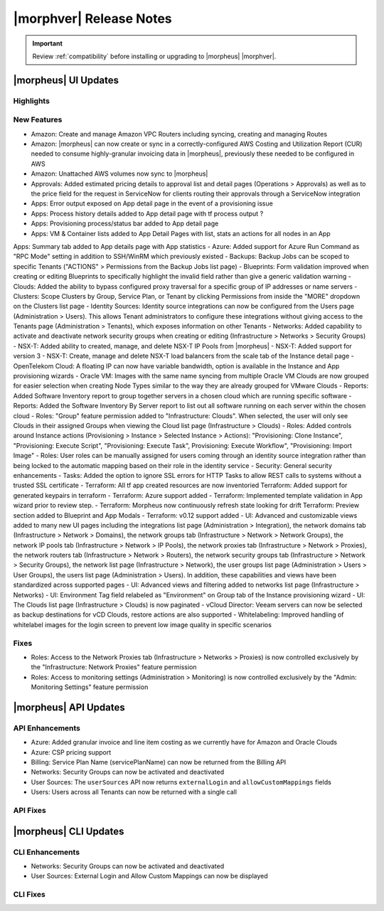 .. _Release Notes:

*************************
|morphver| Release Notes
*************************

.. IMPORTANT:: Review :ref:`compatibility` before installing or upgrading to |morpheus| |morphver|.

|morpheus| UI Updates
*********************

Highlights
==========

New Features
============

.. toggle-header::
    :header: **Amazon** Create and manage Amazon Internet Gateways

        .. image:: /images/clouds/aws/network/gatewayTest.png
        
        
- Amazon: Create and manage Amazon VPC Routers including syncing, creating and managing Routes
- Amazon: |morpheus| can now create or sync in a correctly-configured AWS Costing and Utilization Report (CUR) needed to consume highly-granular invoicing data in |morpheus|, previously these needed to be configured in AWS
- Amazon: Unattached AWS volumes now sync to |morpheus|
- Approvals: Added estimated pricing details to approval list and detail pages (Operations > Approvals) as well as to the price field for the request in ServiceNow for clients routing their approvals through a ServiceNow integration
- Apps: Error output exposed on App detail page in the event of a provisioning issue
- Apps: Process history details added to App detail page with tf process output ? 
- Apps: Provisioning process/status bar added to App detail page
- Apps: VM & Container lists added to App Detail Pages with list, stats an actions for all nodes in an App Apps: Summary tab added to App details page with App statistics 
- Azure: Added support for Azure Run Command as "RPC Mode" setting in addition to SSH/WinRM which previously existed
- Backups: Backup Jobs can be scoped to specific Tenants ("ACTIONS" > Permissions from the Backup Jobs list page)
- Blueprints: Form validation improved when creating or editing Blueprints to specifically highlight the invalid field rather than give a generic validation warning
- Clouds: Added the ability to bypass configured proxy traversal for a specific group of IP addresses or name servers
- Clusters: Scope Clusters by Group, Service Plan, or Tenant by clicking Permissions from inside the "MORE" dropdown on the Clusters list page
- Identity Sources: Identity source integrations can now be configured from the Users page (Administration > Users). This allows Tenant administrators to configure these integrations without giving access to the Tenants page (Administration > Tenants), which exposes information on other Tenants
- Networks: Added capability to activate and deactivate network security groups when creating or editing (Infrastructure > Networks > Security Groups)
- NSX-T: Added ability to created, manage, and delete NSX-T IP Pools from |morpheus|
- NSX-T: Added support for version 3
- NSX-T: Create, manage and delete NSX-T load balancers from the scale tab of the Instance detail page
- OpenTelekom Cloud: A floating IP can now have variable bandwidth, option is available in the Instance and App provisioning wizards
- Oracle VM: Images with the same name syncing from multiple Oracle VM Clouds are now grouped for easier selection when creating Node Types similar to the way they are already grouped for VMware Clouds
- Reports: Added Software Inventory report to group together servers in a chosen cloud which are running specific software
- Reports: Added the Software Inventory By Server report to list out all software running on each server within the chosen cloud
- Roles: "Group" feature permission added to "Infrastructure: Clouds". When selected, the user will only see Clouds in their assigned Groups when viewing the Cloud list page (Infrastructure > Clouds)
- Roles: Added controls around Instance actions (Provisioning > Instance > Selected Instance > Actions): "Provisioning: Clone Instance", "Provisioning: Execute Script", "Provisioning: Execute Task", Provisioning: Execute Workflow", "Provisioning: Import Image"
- Roles: User roles can be manually assigned for users coming through an identity source integration rather than being locked to the automatic mapping based on their role in the identity service
- Security: General security enhancements
- Tasks: Added the option to ignore SSL errors for HTTP Tasks to allow REST calls to systems without a trusted SSL certificate
- Terraform: All tf app created resources are now inventoried  Terraform: Added support for generated keypairs in terraform
- Terraform: Azure support added
- Terraform: Implemented template validation in App wizard prior to review step.
- Terraform: Morpheus now continuously refresh state looking for drift Terraform: Preview section added to Blueprint and App Modals
- Terraform: v0.12 support added
- UI: Advanced and customizable views added to many new UI pages including the integrations list page (Administration > Integration), the network domains tab (Infrastructure > Network > Domains), the network groups tab (Infrastructure > Network > Network Groups), the network IP pools tab (Infrastructure > Network > IP Pools), the network proxies tab (Infrastructure > Network > Proxies), the network routers tab (Infrastructure > Network > Routers), the network security groups tab (Infrastructure > Network > Security Groups), the network list page (Infrastructure > Network), the user groups list page (Administration > Users > User Groups), the users list page (Administration > Users). In addition, these capabilities and views have been standardized across supported pages
- UI: Advanced views and filtering added to networks list page (Infrastructure > Networks)
- UI: Environment Tag field relabeled as "Environment" on Group tab of the Instance provisioning wizard
- UI: The Clouds list page (Infrastructure > Clouds) is now paginated
- vCloud Director: Veeam servers can now be selected as backup destinations for vCD Clouds, restore actions are also supported
- Whitelabeling: Improved handling of whitelabel images for the login screen to prevent low image quality in specific scenarios

Fixes
=====

- Roles: Access to the Network Proxies tab (Infrastructure > Networks > Proxies) is now controlled exclusively by the "Infrastructure: Network Proxies" feature permission
- Roles: Access to monitoring settings (Administration > Monitoring) is now controlled exclusively by the "Admin: Monitoring Settings" feature permission

|morpheus| API Updates
**********************

API Enhancements
================

- Azure: Added granular invoice and line item costing as we currently have for Amazon and Oracle Clouds
- Azure: CSP pricing support
- Billing: Service Plan Name (servicePlanName) can now be returned from the Billing API
- Networks: Security Groups can now be activated and deactivated
- User Sources: The ``userSources`` API now returns ``externalLogin`` and ``allowCustomMappings`` fields
- Users: Users across all Tenants can now be returned with a single call

API Fixes
=========

|morpheus| CLI Updates
**********************

CLI Enhancements
================

- Networks: Security Groups can now be activated and deactivated
- User Sources: External Login and Allow Custom Mappings can now be displayed

CLI Fixes
=========
